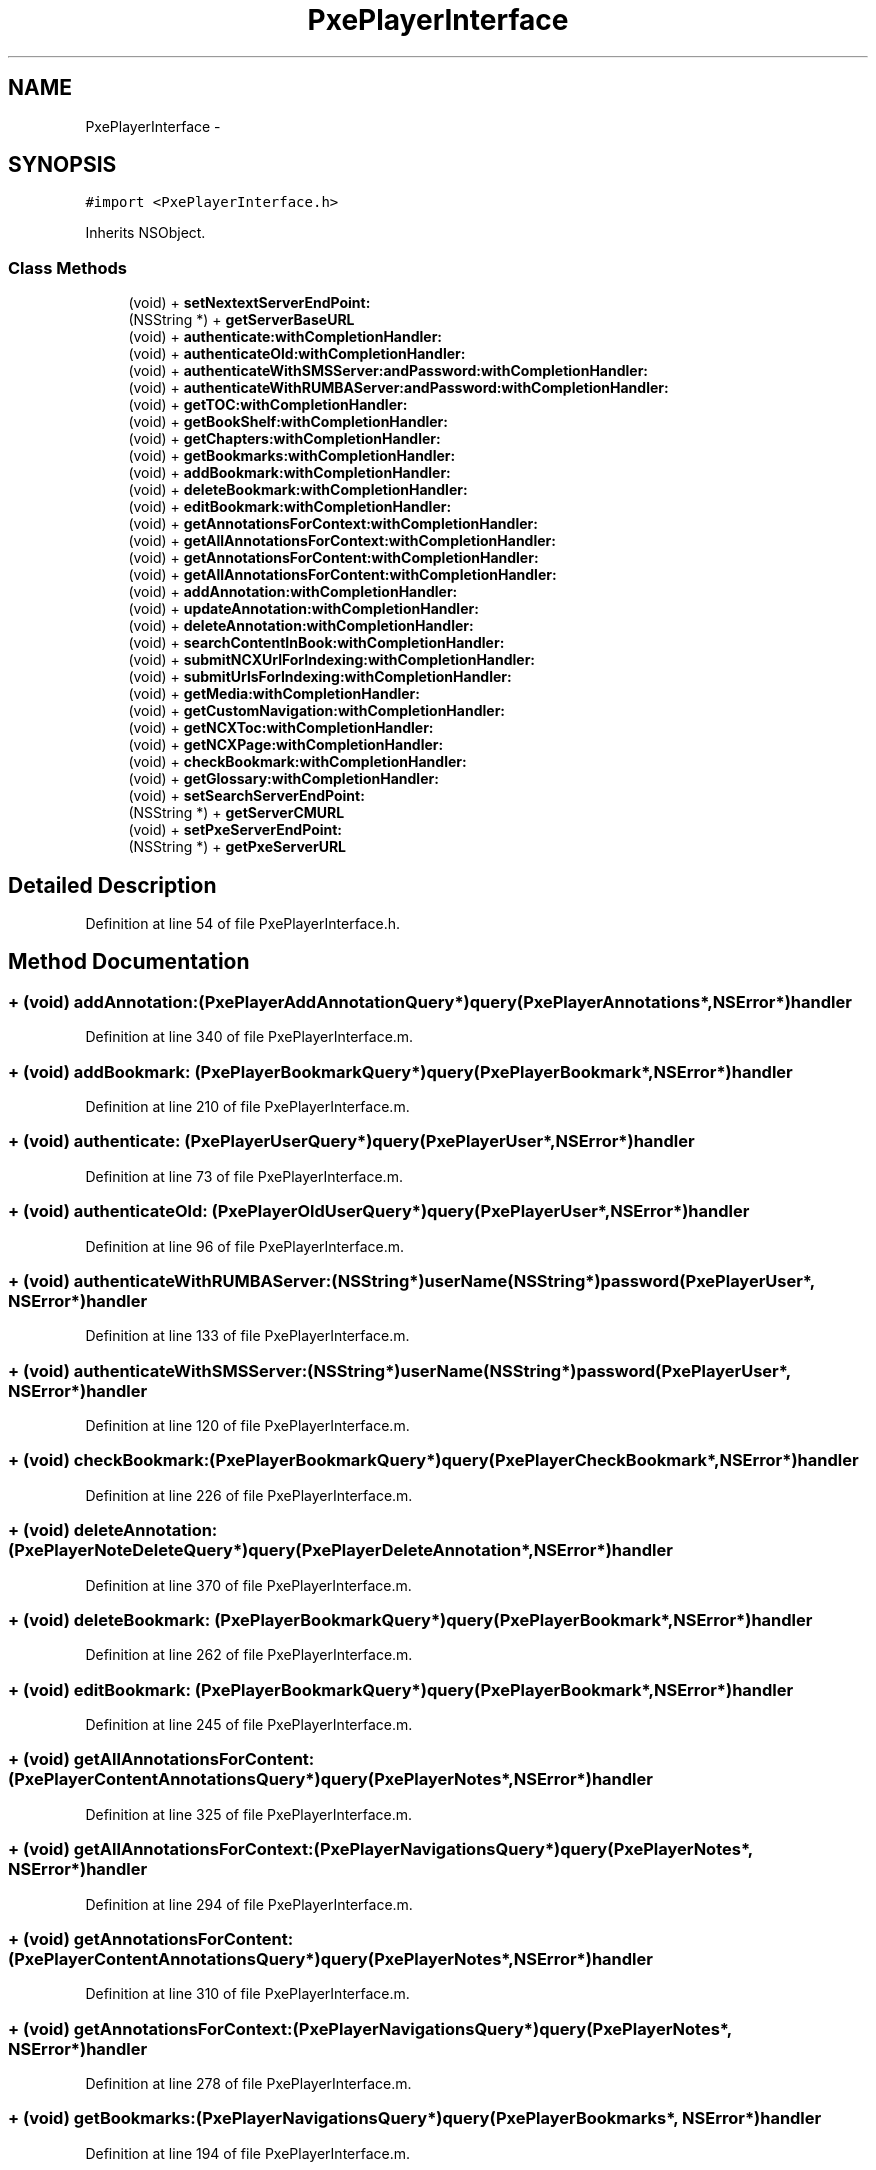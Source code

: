 .TH "PxePlayerInterface" 3 "Mon Apr 28 2014" "PxeReaderAPI" \" -*- nroff -*-
.ad l
.nh
.SH NAME
PxePlayerInterface \- 
.SH SYNOPSIS
.br
.PP
.PP
\fC#import <PxePlayerInterface\&.h>\fP
.PP
Inherits NSObject\&.
.SS "Class Methods"

.in +1c
.ti -1c
.RI "(void) + \fBsetNextextServerEndPoint:\fP"
.br
.ti -1c
.RI "(NSString *) + \fBgetServerBaseURL\fP"
.br
.ti -1c
.RI "(void) + \fBauthenticate:withCompletionHandler:\fP"
.br
.ti -1c
.RI "(void) + \fBauthenticateOld:withCompletionHandler:\fP"
.br
.ti -1c
.RI "(void) + \fBauthenticateWithSMSServer:andPassword:withCompletionHandler:\fP"
.br
.ti -1c
.RI "(void) + \fBauthenticateWithRUMBAServer:andPassword:withCompletionHandler:\fP"
.br
.ti -1c
.RI "(void) + \fBgetTOC:withCompletionHandler:\fP"
.br
.ti -1c
.RI "(void) + \fBgetBookShelf:withCompletionHandler:\fP"
.br
.ti -1c
.RI "(void) + \fBgetChapters:withCompletionHandler:\fP"
.br
.ti -1c
.RI "(void) + \fBgetBookmarks:withCompletionHandler:\fP"
.br
.ti -1c
.RI "(void) + \fBaddBookmark:withCompletionHandler:\fP"
.br
.ti -1c
.RI "(void) + \fBdeleteBookmark:withCompletionHandler:\fP"
.br
.ti -1c
.RI "(void) + \fBeditBookmark:withCompletionHandler:\fP"
.br
.ti -1c
.RI "(void) + \fBgetAnnotationsForContext:withCompletionHandler:\fP"
.br
.ti -1c
.RI "(void) + \fBgetAllAnnotationsForContext:withCompletionHandler:\fP"
.br
.ti -1c
.RI "(void) + \fBgetAnnotationsForContent:withCompletionHandler:\fP"
.br
.ti -1c
.RI "(void) + \fBgetAllAnnotationsForContent:withCompletionHandler:\fP"
.br
.ti -1c
.RI "(void) + \fBaddAnnotation:withCompletionHandler:\fP"
.br
.ti -1c
.RI "(void) + \fBupdateAnnotation:withCompletionHandler:\fP"
.br
.ti -1c
.RI "(void) + \fBdeleteAnnotation:withCompletionHandler:\fP"
.br
.ti -1c
.RI "(void) + \fBsearchContentInBook:withCompletionHandler:\fP"
.br
.ti -1c
.RI "(void) + \fBsubmitNCXUrlForIndexing:withCompletionHandler:\fP"
.br
.ti -1c
.RI "(void) + \fBsubmitUrlsForIndexing:withCompletionHandler:\fP"
.br
.ti -1c
.RI "(void) + \fBgetMedia:withCompletionHandler:\fP"
.br
.ti -1c
.RI "(void) + \fBgetCustomNavigation:withCompletionHandler:\fP"
.br
.ti -1c
.RI "(void) + \fBgetNCXToc:withCompletionHandler:\fP"
.br
.ti -1c
.RI "(void) + \fBgetNCXPage:withCompletionHandler:\fP"
.br
.ti -1c
.RI "(void) + \fBcheckBookmark:withCompletionHandler:\fP"
.br
.ti -1c
.RI "(void) + \fBgetGlossary:withCompletionHandler:\fP"
.br
.ti -1c
.RI "(void) + \fBsetSearchServerEndPoint:\fP"
.br
.ti -1c
.RI "(NSString *) + \fBgetServerCMURL\fP"
.br
.ti -1c
.RI "(void) + \fBsetPxeServerEndPoint:\fP"
.br
.ti -1c
.RI "(NSString *) + \fBgetPxeServerURL\fP"
.br
.in -1c
.SH "Detailed Description"
.PP 
Definition at line 54 of file PxePlayerInterface\&.h\&.
.SH "Method Documentation"
.PP 
.SS "+ (void) addAnnotation: (\fBPxePlayerAddAnnotationQuery\fP*)query(\fBPxePlayerAnnotations\fP*, NSError*)handler"

.PP
Definition at line 340 of file PxePlayerInterface\&.m\&.
.SS "+ (void) addBookmark: (\fBPxePlayerBookmarkQuery\fP*)query(\fBPxePlayerBookmark\fP*, NSError*)handler"

.PP
Definition at line 210 of file PxePlayerInterface\&.m\&.
.SS "+ (void) authenticate: (\fBPxePlayerUserQuery\fP*)query(\fBPxePlayerUser\fP*, NSError*)handler"

.PP
Definition at line 73 of file PxePlayerInterface\&.m\&.
.SS "+ (void) authenticateOld: (\fBPxePlayerOldUserQuery\fP*)query(\fBPxePlayerUser\fP*, NSError*)handler"

.PP
Definition at line 96 of file PxePlayerInterface\&.m\&.
.SS "+ (void) authenticateWithRUMBAServer: (NSString*)userName(NSString*)password(\fBPxePlayerUser\fP*, NSError*)handler"

.PP
Definition at line 133 of file PxePlayerInterface\&.m\&.
.SS "+ (void) authenticateWithSMSServer: (NSString*)userName(NSString*)password(\fBPxePlayerUser\fP*, NSError*)handler"

.PP
Definition at line 120 of file PxePlayerInterface\&.m\&.
.SS "+ (void) checkBookmark: (\fBPxePlayerBookmarkQuery\fP*)query(\fBPxePlayerCheckBookmark\fP*, NSError*)handler"

.PP
Definition at line 226 of file PxePlayerInterface\&.m\&.
.SS "+ (void) deleteAnnotation: (\fBPxePlayerNoteDeleteQuery\fP*)query(\fBPxePlayerDeleteAnnotation\fP*, NSError*)handler"

.PP
Definition at line 370 of file PxePlayerInterface\&.m\&.
.SS "+ (void) deleteBookmark: (\fBPxePlayerBookmarkQuery\fP*)query(\fBPxePlayerBookmark\fP*, NSError*)handler"

.PP
Definition at line 262 of file PxePlayerInterface\&.m\&.
.SS "+ (void) editBookmark: (\fBPxePlayerBookmarkQuery\fP*)query(\fBPxePlayerBookmark\fP*, NSError*)handler"

.PP
Definition at line 245 of file PxePlayerInterface\&.m\&.
.SS "+ (void) getAllAnnotationsForContent: (\fBPxePlayerContentAnnotationsQuery\fP*)query(\fBPxePlayerNotes\fP*, NSError*)handler"

.PP
Definition at line 325 of file PxePlayerInterface\&.m\&.
.SS "+ (void) getAllAnnotationsForContext: (\fBPxePlayerNavigationsQuery\fP*)query(\fBPxePlayerNotes\fP*, NSError*)handler"

.PP
Definition at line 294 of file PxePlayerInterface\&.m\&.
.SS "+ (void) getAnnotationsForContent: (\fBPxePlayerContentAnnotationsQuery\fP*)query(\fBPxePlayerNotes\fP*, NSError*)handler"

.PP
Definition at line 310 of file PxePlayerInterface\&.m\&.
.SS "+ (void) getAnnotationsForContext: (\fBPxePlayerNavigationsQuery\fP*)query(\fBPxePlayerNotes\fP*, NSError*)handler"

.PP
Definition at line 278 of file PxePlayerInterface\&.m\&.
.SS "+ (void) getBookmarks: (\fBPxePlayerNavigationsQuery\fP*)query(\fBPxePlayerBookmarks\fP*, NSError*)handler"

.PP
Definition at line 194 of file PxePlayerInterface\&.m\&.
.SS "+ (void) getBookShelf: (\fBPxePlayerBookQuery\fP*)query(\fBPxePlayerBookShelf\fP*, NSError*)handler"

.PP
Definition at line 162 of file PxePlayerInterface\&.m\&.
.SS "+ (void) getChapters: (\fBPxePlayerChaptersQuery\fP*)query(\fBPxePlayerChapters\fP*, NSError*)handler"

.PP
Definition at line 178 of file PxePlayerInterface\&.m\&.
.SS "+ (void) getCustomNavigation: (\fBPxePlayerTocQuery\fP*)query(\fBPxePlayerToc\fP*, NSError*)handler"

.PP
Definition at line 448 of file PxePlayerInterface\&.m\&.
.SS "+ (void) getGlossary: (NSString*)apiURL(id, NSError*)handler"

.PP
Definition at line 526 of file PxePlayerInterface\&.m\&.
.SS "+ (void) getMedia: (\fBPxePlayerMediaQuery\fP*)query(NSArray*, NSError*)handler"

.PP
Definition at line 433 of file PxePlayerInterface\&.m\&.
.SS "+ (void) getNCXPage: (\fBPxePlayerPagesQuery\fP*)query(\fBPxePlayerPage\fP*, NSError*)handler"

.PP
Definition at line 506 of file PxePlayerInterface\&.m\&.
.SS "+ (void) getNCXToc: (NSString*)apiURL(\fBPxePlayerToc\fP*, NSError*)handler"

.PP
Definition at line 464 of file PxePlayerInterface\&.m\&.
.SS "+ (NSString *) getPxeServerURL "

.PP
Definition at line 69 of file PxePlayerInterface\&.m\&.
.SS "+ (NSString *) getServerBaseURL "

.PP
Definition at line 61 of file PxePlayerInterface\&.m\&.
.SS "+ (NSString *) getServerCMURL "

.PP
Definition at line 65 of file PxePlayerInterface\&.m\&.
.SS "+ (void) getTOC: (\fBPxePlayerTocQuery\fP*)query(\fBPxePlayerToc\fP*, NSError*)handler"

.PP
Definition at line 146 of file PxePlayerInterface\&.m\&.
.SS "+ (void) searchContentInBook: (\fBPxePlayerSearchBookQuery\fP*)query(\fBPxePlayerSearchPages\fP*, NSError*)handler"

.PP
Definition at line 385 of file PxePlayerInterface\&.m\&.
.SS "+ (void) setNextextServerEndPoint: (NSString*)baseURL"

.PP
Definition at line 49 of file PxePlayerInterface\&.m\&.
.SS "+ (void) setPxeServerEndPoint: (NSString*)pxeURL"

.PP
Definition at line 57 of file PxePlayerInterface\&.m\&.
.SS "+ (void) setSearchServerEndPoint: (NSString*)cmURL"

.PP
Definition at line 53 of file PxePlayerInterface\&.m\&.
.SS "+ (void) submitNCXUrlForIndexing: (\fBPxePlayerSearchNCXQuery\fP*)query(NSString*, NSError*)handler"

.PP
Definition at line 401 of file PxePlayerInterface\&.m\&.
.SS "+ (void) submitUrlsForIndexing: (\fBPxePlayerSearchURLsQuery\fP*)query(NSString*, NSError*)handler"

.PP
Definition at line 418 of file PxePlayerInterface\&.m\&.
.SS "+ (void) updateAnnotation: (\fBPxePlayerAddAnnotationQuery\fP*)query(\fBPxePlayerAnnotations\fP*, NSError*)handler"

.PP
Definition at line 355 of file PxePlayerInterface\&.m\&.

.SH "Author"
.PP 
Generated automatically by Doxygen for PxeReaderAPI from the source code\&.
